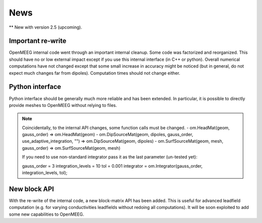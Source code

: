 .. _news:

News
____

** New with version 2.5 (upcoming).

Important re-write
^^^^^^^^^^^^^^^^^^

OpenMEEG internal code went through an important internal cleanup.
Some code was factorized and reorganized. This should have no or low
external impact except if you use this internal interface (in C++ or
python). Overall numerical computations have not changed except that
some small increase in accuracy might be noticed (but in general, do
not expect much changes far from dipoles). Computation times should
not change either.

Python interface
^^^^^^^^^^^^^^^^

Python interface should be generally much more reliable and has been extended.
In particular, it is possible to directly provide meshes to OpenMEEG without
relying to files.

.. note::
    Coincidentally, to the internal API changes, some function calls must be changed.
    - om.HeadMat(geom, gauss_order) => om.HeadMat(geom)
    - om.DipSourceMat(geom, dipoles, gauss_order, use_adaptive_integration, "") => om.DipSourceMat(geom, dipoles)
    - om.SurfSourceMat(geom, mesh, gauss_order) => om.SurfSourceMat(geom, mesh)

    If you need to use non-standard integrator pass it as the last parameter (un-tested yet):

    gauss_order = 3
    integration_levels = 10
    tol = 0.001
    integrator = om.Integrator(gauss_order, integration_levels, tol);

New block API
^^^^^^^^^^^^^

With the re-write of the internal code, a new block-matrix API has been added. This is useful
for advanced leadfield computation (e.g. for varying conductivities leadfields without redoing
all computations). It will be soon exploited to add some new capabilities to OpenMEEG.
